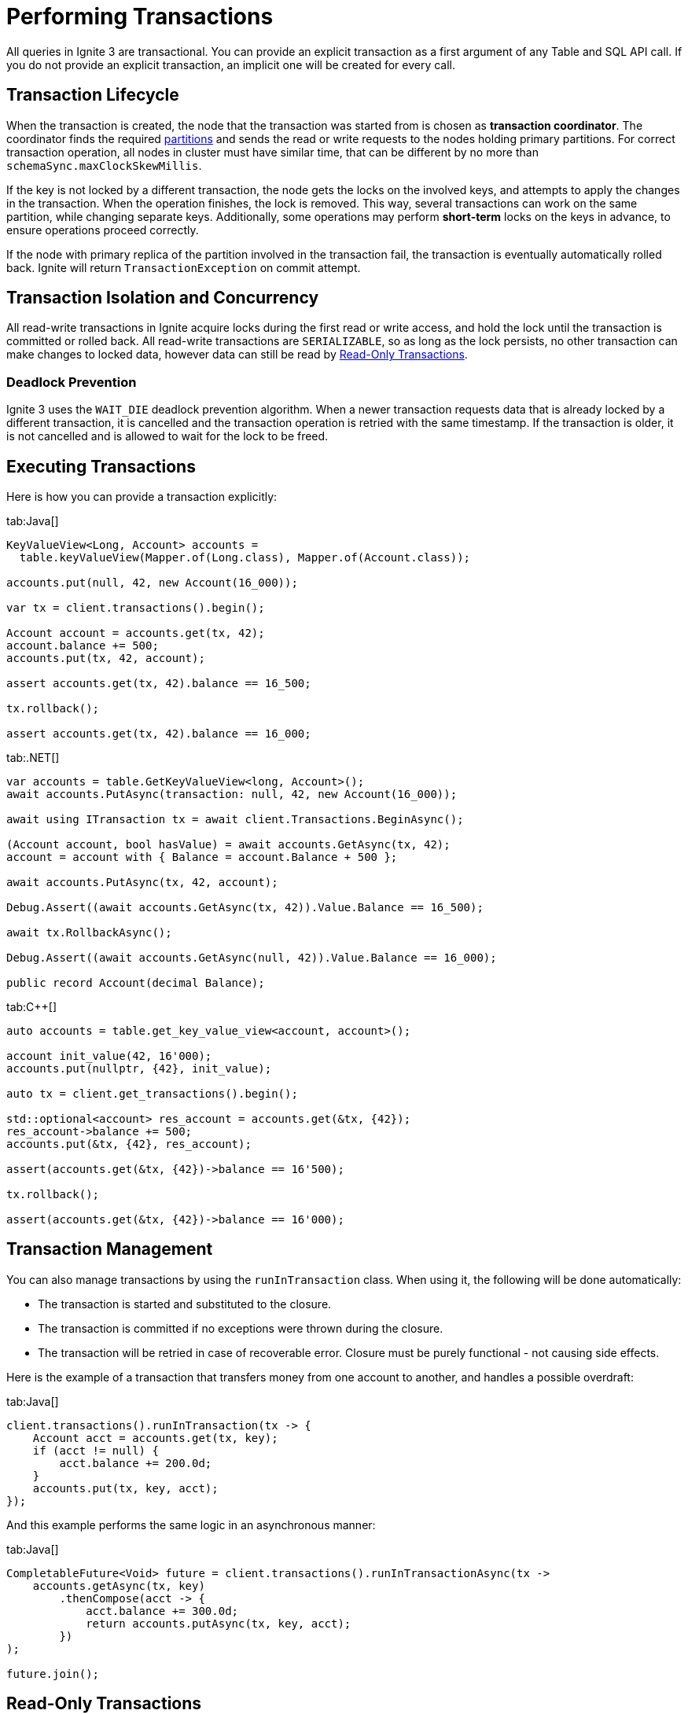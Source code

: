 // Licensed to the Apache Software Foundation (ASF) under one or more
// contributor license agreements.  See the NOTICE file distributed with
// this work for additional information regarding copyright ownership.
// The ASF licenses this file to You under the Apache License, Version 2.0
// (the "License"); you may not use this file except in compliance with
// the License.  You may obtain a copy of the License at
//
// http://www.apache.org/licenses/LICENSE-2.0
//
// Unless required by applicable law or agreed to in writing, software
// distributed under the License is distributed on an "AS IS" BASIS,
// WITHOUT WARRANTIES OR CONDITIONS OF ANY KIND, either express or implied.
// See the License for the specific language governing permissions and
// limitations under the License.
= Performing Transactions

All queries in Ignite 3 are transactional. You can provide an explicit transaction as a first argument of any Table and SQL API call. If you do not provide an explicit transaction, an implicit one will be created for every call.

== Transaction Lifecycle

When the transaction is created, the node that the transaction was started from is chosen as *transaction coordinator*. The coordinator finds the required link:administrators-guide/data-partitions[partitions] and sends the read or write requests to the nodes holding primary partitions. For correct transaction operation, all nodes in cluster must have similar time, that can be different by no more than `schemaSync.maxClockSkewMillis`.

If the key is not locked by a different transaction, the node gets the locks on the involved keys, and attempts to apply the changes in the transaction. When the operation finishes, the lock is removed. This way, several transactions can work on the same partition, while changing separate keys. Additionally, some operations may perform *short-term* locks on the keys in advance, to ensure operations proceed correctly.

If the node with primary replica of the partition involved in the transaction fail, the transaction is eventually automatically rolled back. Ignite will return `TransactionException` on commit attempt.

== Transaction Isolation and Concurrency

All read-write transactions in Ignite acquire locks during the first read or write access, and hold the lock until the transaction is committed or rolled back. All read-write transactions are `SERIALIZABLE`, so as long as the lock persists, no other transaction can make changes to locked data, however data can still be read by <<Read-Only Transactions>>.

=== Deadlock Prevention

Ignite 3 uses the `WAIT_DIE` deadlock prevention algorithm. When a newer transaction requests data that is already locked by a different transaction, it is cancelled and the transaction operation is retried with the same timestamp. If the transaction is older, it is not cancelled and is allowed to wait for the lock to be freed.

== Executing Transactions

Here is how you  can provide a transaction explicitly:

[tabs]
--
tab:Java[]
[source, java]
----
KeyValueView<Long, Account> accounts =
  table.keyValueView(Mapper.of(Long.class), Mapper.of(Account.class));

accounts.put(null, 42, new Account(16_000));

var tx = client.transactions().begin();

Account account = accounts.get(tx, 42);
account.balance += 500;
accounts.put(tx, 42, account);

assert accounts.get(tx, 42).balance == 16_500;

tx.rollback();

assert accounts.get(tx, 42).balance == 16_000;
----

tab:.NET[]
[source, csharp]
----
var accounts = table.GetKeyValueView<long, Account>();
await accounts.PutAsync(transaction: null, 42, new Account(16_000));

await using ITransaction tx = await client.Transactions.BeginAsync();

(Account account, bool hasValue) = await accounts.GetAsync(tx, 42);
account = account with { Balance = account.Balance + 500 };

await accounts.PutAsync(tx, 42, account);

Debug.Assert((await accounts.GetAsync(tx, 42)).Value.Balance == 16_500);

await tx.RollbackAsync();

Debug.Assert((await accounts.GetAsync(null, 42)).Value.Balance == 16_000);

public record Account(decimal Balance);
----

tab:C++[]
[source, cpp]
----
auto accounts = table.get_key_value_view<account, account>();

account init_value(42, 16'000);
accounts.put(nullptr, {42}, init_value);

auto tx = client.get_transactions().begin();

std::optional<account> res_account = accounts.get(&tx, {42});
res_account->balance += 500;
accounts.put(&tx, {42}, res_account);

assert(accounts.get(&tx, {42})->balance == 16'500);

tx.rollback();

assert(accounts.get(&tx, {42})->balance == 16'000);
----

--

//== Transaction Timeouts

//Normally, transactions will be executed regardless of how long it takes it to arrive. You can set the transaction timeout in the `TransactionOptions`, in milliseconds. For example:

//[source, java]
//----
//var tx = client.transactions().begin(new TransactionOptions().timeoutMillis(1000));
//int balance = accounts.get(tx, 42).balance;
//tx.commit();
//----

== Transaction Management

You can also manage transactions by using the `runInTransaction` class. When using it, the following will be done automatically:

- The transaction is started and substituted to the closure.
- The transaction is committed if no exceptions were thrown during the closure.
- The transaction will be retried in case of recoverable error. Closure must be purely functional - not causing side effects.

Here is the example of a transaction that transfers money from one account to another, and handles a possible overdraft:

[tabs]
--
tab:Java[]
[source,java]
----
client.transactions().runInTransaction(tx -> {
    Account acct = accounts.get(tx, key);
    if (acct != null) {
        acct.balance += 200.0d;
    }
    accounts.put(tx, key, acct);
});
----
--

And this example performs the same logic in an asynchronous manner:

[tabs]
--
tab:Java[]
[source,java]
----
CompletableFuture<Void> future = client.transactions().runInTransactionAsync(tx ->
    accounts.getAsync(tx, key)
        .thenCompose(acct -> {
            acct.balance += 300.0d;
            return accounts.putAsync(tx, key, acct);
        })
);

future.join();
----
--

== Read-Only Transactions

When starting a transaction, you can configure the transaction as a *read-only* transaction. In these transactions, no data modification can be performed, but they also do not secure locks and can be performed on non-primary link:administrators-guide/data-partitions[partitions], further improving their performance. Read-only transactions always check the data for the moment they were started, even if new data was written to the database.

Here is how you can make a read-only transaction:

[tabs]
--
tab:Java[]
[source, java]
----
var tx = client.transactions().begin(new TransactionOptions().readOnly(true));
int balance = accounts.get(tx, 42).balance;
tx.commit();
----

tab:.NET[]
[source, csharp]
----
await using var tx = await client.Transactions.BeginAsync(
    new TransactionOptions { ReadOnly = true });
var account = await accounts.GetAsync(tx, 42);
int balance = account.Value.Balance;
await tx.CommitAsync();
----

tab:C++[]
[source, cpp]
----
auto tx_opts = transaction_options()
        .set_read_only(true);

auto tx = m_client.get_transactions().begin(tx_opts);

record_view.get(&tx, 42);

tx.commit();
----
--

NOTE: Read-only transactions read data at a specific time. If new data was written since, old data will still be stored in link:administrators-guide/storage/data-partitions#version-storage[Version Storage] and will be available until low watermark. If low watermark is reached during the transaction, data will be kept available until it is over.

== Transaction Timeout

In certain scenarios, it is preferable to drop the transaction if it is taking too long. When the timeout is reached, the transaction is automatically rolled back.

Here is how you can configure transaction timeout:

[tabs]
--
tab:Java[]
[source, java]
----
KeyValueView<Long, Account> accounts =
  table.keyValueView(Mapper.of(Long.class), Mapper.of(Account.class));

var tx = client.transactions().begin(new TransactionOptions().timeoutMillis(10000));
accounts.put(tx, 42, account);
tx.commit();
----

tab:.NET[]
[source, csharp]
----
await using var tx = await Client.Transactions.BeginAsync(
    new TransactionOptions { TimeoutMillis = 10_000 });
await accounts.PutAsync(tx, 42, account);
await tx.CommitAsync();
----

tab:C++[]
[source, cpp]
----
auto accounts = table.get_key_value_view<account, account>();

auto tx_opts = transaction_options()
       .set_timeout_millis(10000);

auto tx = m_client.get_transactions().begin(tx_opts);

record_view.insert(&tx, 42);

tx.commit();
----
--